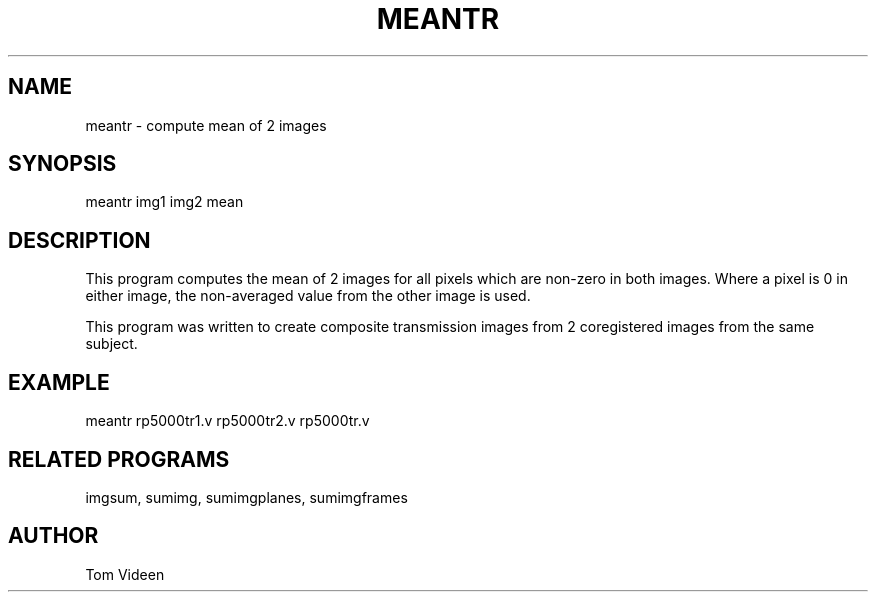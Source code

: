 .TH MEANTR 1 "21-Jan-2003" "Neuroimaging Lab"

.SH NAME
meantr - compute mean of 2 images

.SH SYNOPSIS
meantr img1 img2 mean

.SH DESCRIPTION
This program computes the mean of 2 images for all pixels
which are non-zero in both images. Where a pixel is 0 in either image,
the non-averaged value from the other image is used.

This program was written to create composite transmission images
from 2 coregistered images from the same subject.

.SH EXAMPLE
.nf
meantr rp5000tr1.v rp5000tr2.v rp5000tr.v

.SH RELATED PROGRAMS
imgsum, sumimg, sumimgplanes, sumimgframes

.SH AUTHOR
Tom Videen


